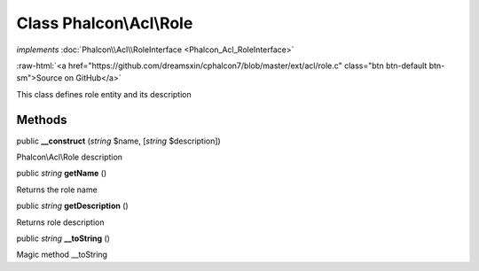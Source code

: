 Class **Phalcon\\Acl\\Role**
============================

*implements* :doc:`Phalcon\\Acl\\RoleInterface <Phalcon_Acl_RoleInterface>`

.. role:: raw-html(raw)
   :format: html

:raw-html:`<a href="https://github.com/dreamsxin/cphalcon7/blob/master/ext/acl/role.c" class="btn btn-default btn-sm">Source on GitHub</a>`

This class defines role entity and its description


Methods
-------

public  **__construct** (*string* $name, [*string* $description])

Phalcon\\Acl\\Role description



public *string*  **getName** ()

Returns the role name



public *string*  **getDescription** ()

Returns role description



public *string*  **__toString** ()

Magic method __toString



